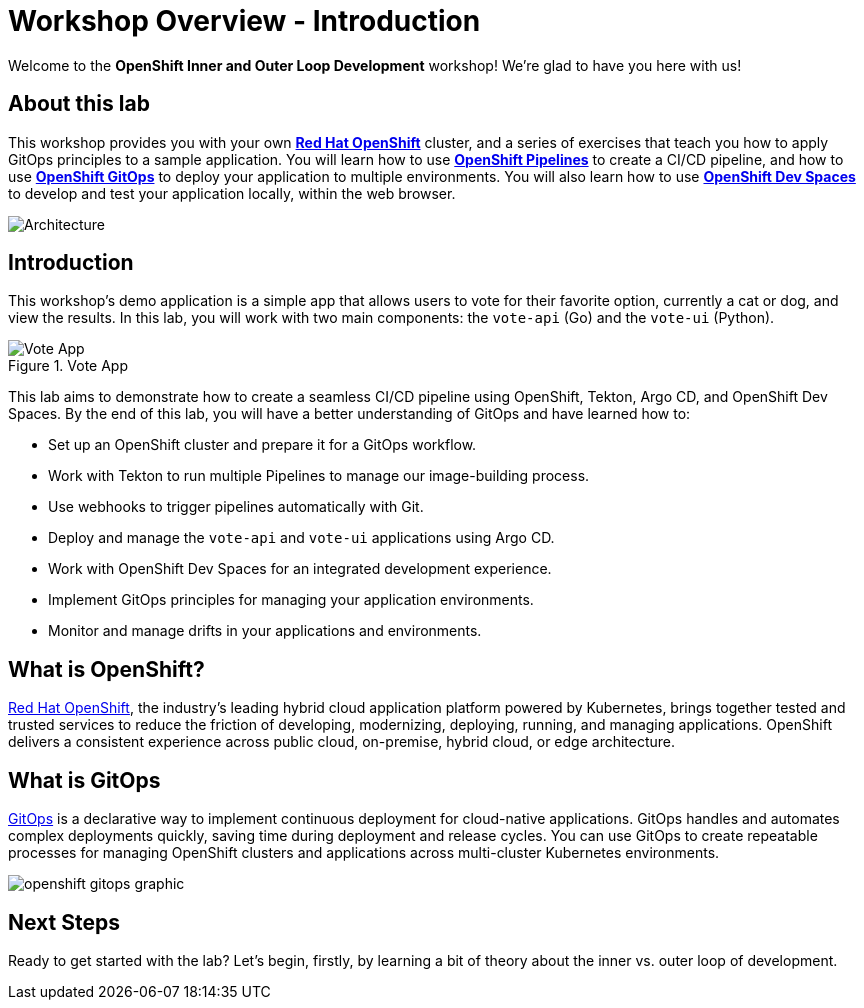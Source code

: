 # Workshop Overview - Introduction

Welcome to the *OpenShift Inner and Outer Loop Development* workshop! We're glad to have you here with us!

## About this lab

This workshop provides you with your own link:https://www.redhat.com/en/technologies/cloud-computing/openshift[*Red Hat OpenShift*,window='_blank'] cluster, and a series of exercises that teach you how to apply GitOps principles to a sample application. You will learn how to use link:https://catalog.redhat.com/software/container-stacks/detail/5ec54a4628834587a6b85ca5[*OpenShift Pipelines*,window='_blank'] to create a CI/CD pipeline, and how to use link:https://www.redhat.com/en/technologies/cloud-computing/openshift/gitops[*OpenShift GitOps*,window='_blank'] to deploy your application to multiple environments. You will also learn how to use link:https://developers.redhat.com/products/openshift-dev-spaces/overview[*OpenShift Dev Spaces*,window='_blank'] to develop and test your application locally, within the web browser.

image::demo-architecture.png[Architecture]

// This lab will guide you through the process of inner and outer loop development, using  to code and push changes to a Git repository, as well as start Tekton pipelines. Then, we'll use Argo CD to sync our application in both development and production environments. Through this lab, you'll learn how to set up and manage the entire application lifecycle within a Red Hat OpenShift cluster.

## Introduction

This workshop's demo application is a simple app that allows users to vote for their favorite option, currently a cat or dog, and view the results. In this lab, you will work with two main components: the `vote-api` (Go) and the `vote-ui` (Python).

.Vote App
image::vote-app.png[Vote App]

This lab aims to demonstrate how to create a seamless CI/CD pipeline using OpenShift, Tekton, Argo CD, and OpenShift Dev Spaces. By the end of this lab, you will have a better understanding of GitOps and have learned how to:

- Set up an OpenShift cluster and prepare it for a GitOps workflow.
- Work with Tekton to run multiple Pipelines to manage our image-building process.
- Use webhooks to trigger pipelines automatically with Git.
- Deploy and manage the `vote-api` and `vote-ui` applications using Argo CD.
- Work with OpenShift Dev Spaces for an integrated development experience.
- Implement GitOps principles for managing your application environments.
- Monitor and manage drifts in your applications and environments.

== What is OpenShift?

link:https://www.redhat.com/en/technologies/cloud-computing/openshift[Red Hat OpenShift,window='_blank'], the industry's leading hybrid cloud application platform powered by Kubernetes, brings together tested and trusted services to reduce the friction of developing, modernizing, deploying, running, and managing applications. OpenShift delivers a consistent experience across public cloud, on-premise, hybrid cloud, or edge architecture.

== What is GitOps

link:https://www.redhat.com/en/topics/devops/what-is-gitops[GitOps,window='_blank'] is a declarative way to implement continuous deployment for cloud-native applications. GitOps handles and automates complex deployments quickly, saving time during deployment and release cycles. You can use GitOps to create repeatable processes for managing OpenShift clusters and applications across multi-cluster Kubernetes environments.

image:openshift-gitops-graphic.png[]

## Next Steps

Ready to get started with the lab? Let's begin, firstly, by learning a bit of theory about the inner vs. outer loop of development.